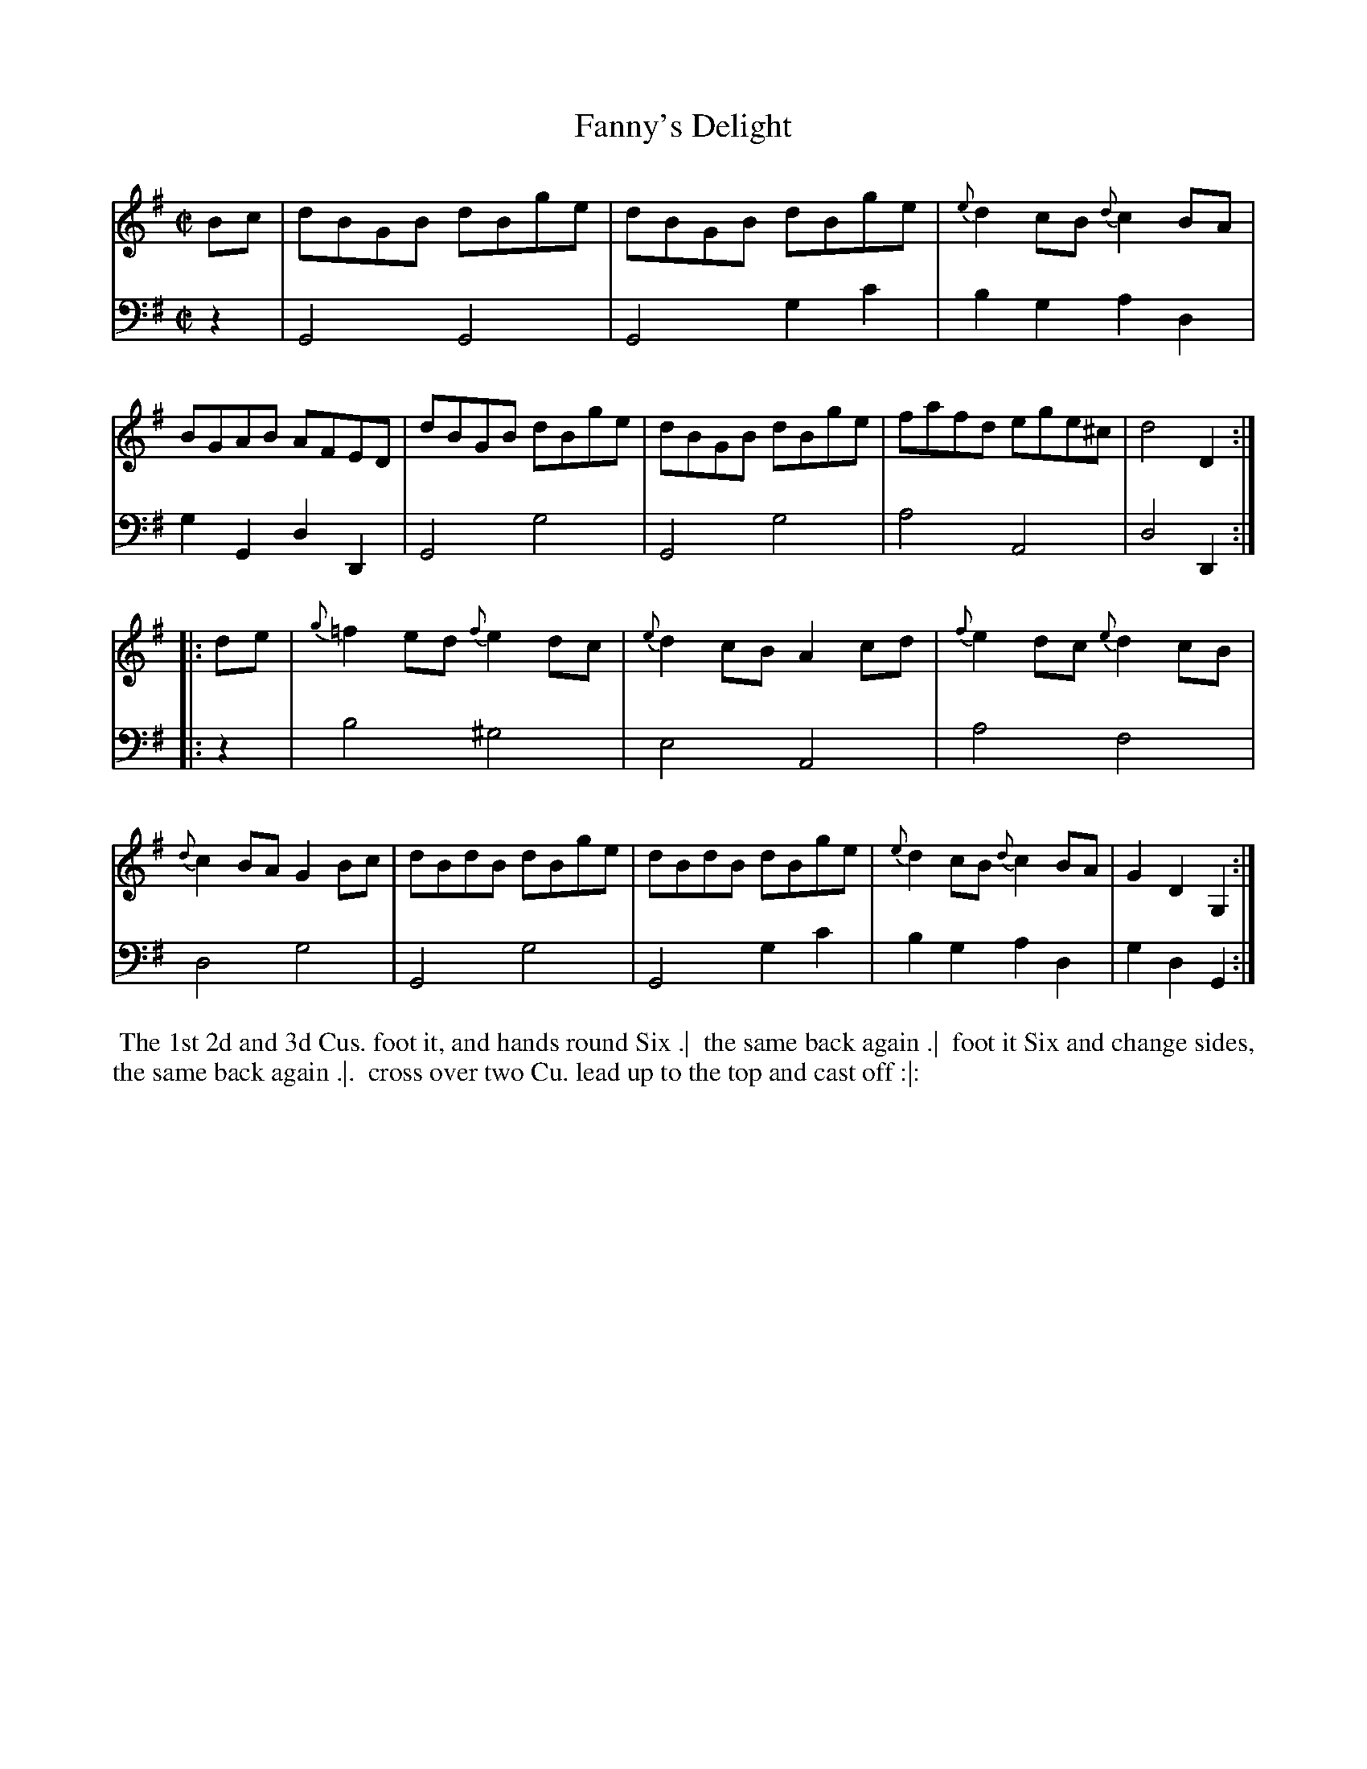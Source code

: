 X: 1
T: Fanny's Delight
N: Pub: J. Walsh, London, 1748
Z: 2012 John Chambers <jc:trillian.mit.edu>
S: 4: ACMV  http://archive.org/details/acompositemusicv01rugg p.1:8
M: C|
L: 1/8
K: G
% - - - - - - - - - - - - - - - - - - - - - - - - -
V: 1
Bc |\
dBGB dBge | dBGB dBge | {e}d2cB {d}c2BA | BGAB AFED |\
dBGB dBge | dBGB dBge | fafd ege^c | d4 D2 :|
|: de |\
{g}=f2ed {f}e2dc | {e}d2cB A2cd | {f}e2dc {e}d2cB | {d}c2BA G2Bc |\
dBdB dBge | dBdB dBge | {e}d2cB {d}c2BA | G2D2 G,2 :|
% - - - - - - - - - - - - - - - - - - - - - - - - -
V: 2 clef=bass middle=d
z2 |\
G4 G4 | G4 g2c'2 | b2g2 a2d2 | g2G2 d2D2 |\
G4 g4 | G4 g4 | a4 A4 | d4 D2 :|
|: z2 |\
b4 ^g4 | e4 A4 | a4 f4 | d4 g4 |\
G4 g4 | G4 g2c'2 | b2g2 a2d2 | g2d2 G2 :|
% - - - - - - - - - - - - - - - - - - - - - - - - -
%%begintext align
%% The 1st 2d and 3d Cus. foot it, and hands round Six .|
%% the same back again .|
%% foot it Six and change sides, the same back again .|.
%% cross over two Cu. lead up to the top and cast off :|:
%%endtext
